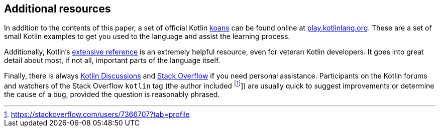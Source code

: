 == Additional resources

In addition to the contents of this paper, a set of official Kotlin
https://en.wikipedia.org/wiki/K%C5%8Dan[koans]
can be found online at https://play.kotlinlang.org/koans/overview[play.kotlinlang.org].
These are a set of small Kotlin examples to get you used to the language and assist the learning process.

Additionally, Kotlin's https://kotlinlang.org/docs/reference[extensive reference] is an extremely helpful resource, even for veteran Kotlin developers.
It goes into great detail about most, if not all, important parts of the language itself.

Finally, there is always https://discuss.kotlinlang.org/[Kotlin Discussions] and https://stackoverflow.com/questions/tagged/kotlin[Stack Overflow] if you need personal assistance.
Participants on the Kotlin forums and watchers of the Stack Overflow ``kotlin`` tag (the author included footnote:[https://stackoverflow.com/users/7366707?tab=profile]]) are usually quick to suggest improvements or determine the cause of a bug, provided the question is reasonably phrased.

